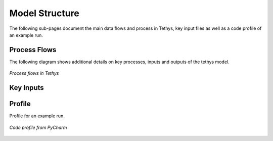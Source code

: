 Model Structure
==================================

The following sub-pages document the main data flows and process in Tethys, key input files as well as a code profile of an example run.

Process Flows
----------------------------------

The following diagram shows additional details on key processes, inputs and outputs of the tethys model.

.. _structure_fig1:

.. figure:: images/tethys_processFlow.png
  :width: 100%
  :alt: tethys_processFlow
  :align: center
  :figclass: align-center
  
  *Process flows in Tethys*
  
Key Inputs
-----------------------------------

.. centered::
   _`Table 1`: Key Inputs
   
.. csv-table::
   :file: tables/inputs.csv
   :widths: 20,20,20,20,20
   :header-rows: 1
   :align: center

   

Profile
----------------------------------

Profile for an example run.

.. _structure_fig2:

.. figure:: images/tethys_profile.png
  :width: 100%
  :alt: tethys_profile
  :align: center
  :figclass: align-center
  
  *Code profile from PyCharm*
  